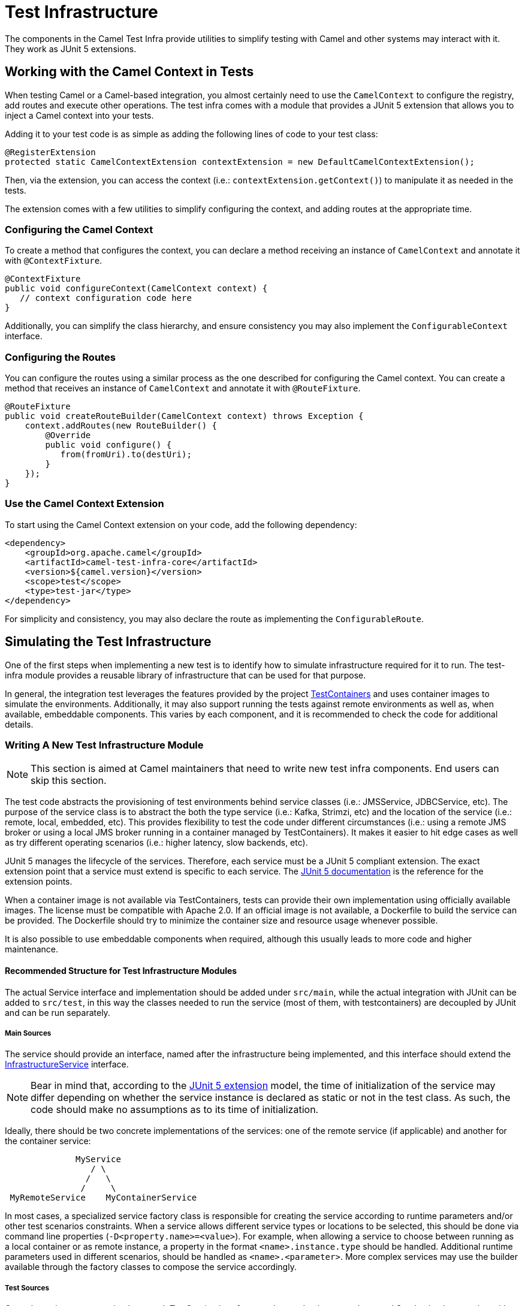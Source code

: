 = Test Infrastructure

The components in the Camel Test Infra provide utilities to simplify testing with Camel and other systems may interact with it. They work as JUnit 5 extensions.

== Working with the Camel Context in Tests

When testing Camel or a Camel-based integration, you almost certainly need to use the `CamelContext` to configure the registry, add routes and execute other operations. The test infra comes with a module that provides a JUnit 5 extension that allows you to inject a Camel context into your tests.

Adding it to your test code is as simple as adding the following lines of code to your test class:

[source,java]
----
@RegisterExtension
protected static CamelContextExtension contextExtension = new DefaultCamelContextExtension();
----

Then, via the extension, you can access the context (i.e.: `contextExtension.getContext()`) to manipulate it as needed in the tests.

The extension comes with a few utilities to simplify configuring the context, and adding routes at the appropriate time.

=== Configuring the Camel Context

To create a method that configures the context, you can declare a method receiving an instance of `CamelContext` and annotate it with `@ContextFixture`.

[source,java]
----
@ContextFixture
public void configureContext(CamelContext context) {
   // context configuration code here
}
----

Additionally, you can simplify the class hierarchy, and ensure consistency you may also implement the `ConfigurableContext` interface.

=== Configuring the Routes

You can configure the routes using a similar process as the one described for configuring the Camel context. You can create a method that receives an instance of `CamelContext` and annotate it with `@RouteFixture`.

[source,java]
----
@RouteFixture
public void createRouteBuilder(CamelContext context) throws Exception {
    context.addRoutes(new RouteBuilder() {
        @Override
        public void configure() {
           from(fromUri).to(destUri);
        }
    });
}
----

=== Use the Camel Context Extension

To start using the Camel Context extension on your code, add the following dependency:

[source,xml]
----
<dependency>
    <groupId>org.apache.camel</groupId>
    <artifactId>camel-test-infra-core</artifactId>
    <version>${camel.version}</version>
    <scope>test</scope>
    <type>test-jar</type>
</dependency>
----

For simplicity and consistency, you may also declare the route as implementing the `ConfigurableRoute`.

== Simulating the Test Infrastructure

One of the first steps when implementing a new test is to identify how to simulate infrastructure required for it to
run. The test-infra module provides a reusable library of infrastructure that can be used for that purpose. 

In general, the integration test leverages the features provided by the project https://www.testcontainers.org/[TestContainers]
and uses container images to simulate the environments. Additionally, it may also support running the tests against remote 
environments as well as, when available, embeddable components. This varies by each component, and it is recommended to 
check the code for additional details.

=== Writing A New Test Infrastructure Module


[NOTE]
====
This section is aimed at Camel maintainers that need to write new test infra components. End users can skip this section.
====

The test code abstracts the provisioning of test environments behind service classes (i.e.: JMSService, JDBCService,
etc). The purpose of the service class is to abstract the both the type service (i.e.: Kafka, Strimzi, etc) and
the location of the service (i.e.: remote, local, embedded, etc). This provides flexibility to test the code under 
different circumstances (i.e.: using a remote JMS broker or using a local JMS broker running in a container managed by
TestContainers). It makes it easier to hit edge cases as well as try different operating scenarios (i.e.: higher
latency, slow backends, etc).

JUnit 5 manages the lifecycle of the services.
Therefore, each service must be a JUnit 5 compliant extension.
The exact extension point that a service must extend is specific to each service.
The https://junit.org/junit5/docs/current/user-guide[JUnit 5 documentation] is the reference for the extension points.

When a container image is not available via TestContainers, tests can provide their own implementation using officially
available images. The license must be compatible with Apache 2.0. If an official image is not available, a Dockerfile
to build the service can be provided. The Dockerfile should try to minimize the container size and resource usage
whenever possible.

It is also possible to use embeddable components when required, although this usually leads to more code and higher
maintenance.

==== Recommended Structure for Test Infrastructure Modules

The actual Service interface and implementation should be added under `src/main`, while the actual integration with JUnit 
can be added to `src/test`, in this way the classes needed to run the service (most of them, with testcontainers) are decoupled
by JUnit and can be run separately.

===== Main Sources

The service should provide an interface, named after the infrastructure being implemented, and this interface should extend the 
https://github.com/apache/camel/blob/main/test-infra/camel-test-infra-common/src/main/java/org/apache/camel/test/infra/common/services/InfrastructureService.java[InfrastructureService]
interface.

[NOTE]
====
Bear in mind that, according to the https://junit.org/junit5/docs/5.1.1/api/org/junit/jupiter/api/extension/RegisterExtension.html[JUnit 5 extension]
model, the time of initialization of the service may differ depending on whether the service instance is declared as 
static or not in the test class. As such, the code should make no assumptions as to its time of initialization.
====

Ideally, there should be two concrete implementations of the services: one of the remote service (if applicable) and 
another for the container service: 

```
              MyService
                 / \
                /   \
               /     \
 MyRemoteService    MyContainerService
```
                     

In most cases, a specialized service factory class is responsible for creating the service according to runtime
parameters and/or other test scenarios constraints. When a service allows different service types or locations to be
selected, this should be done via command line properties (`-D<property.name>=<value>`). For example, when allowing a
service to choose between running as a local container or as remote instance, a property in the format
`<name>.instance.type` should be handled. Additional runtime parameters used in different scenarios, should be handled
as `<name>.<parameter>`. More complex services may use the builder available through the factory classes to compose 
the service accordingly.

===== Test Sources

Once the main sources are implemented, https://github.com/apache/camel/blob/main/test-infra/camel-test-infra-common/src/test/java/org/apache/camel/test/infra/common/services/TestService.java[TestService]
interface can be used to integrate the actual Service implementation with JUnit and its lifecycle.
The services should try to minimize the test execution time and resource usage when running. As such,
the https://junit.org/junit5/docs/5.1.1/api/org/junit/jupiter/api/extension/BeforeAllCallback.html[BeforeAllCallback]
and https://junit.org/junit5/docs/5.1.1/api/org/junit/jupiter/api/extension/AfterAllCallback.html[AfterAllCallback]
should be the preferred extensions whenever possible because they allow the instance of the infrastructure to be static
throughout the test execution.

==== Registering Properties

All services should register the properties, via `System.setProperty` that allow access to the services. This is required
in order to resolve those properties when running tests using the Spring framework. This registration allows the properties
to be resolved in Spring's XML files. 

This registration is done in the `registerProperties` methods during the service initialization. 

==== Registering Properties Example:

Registering the properties in the concrete service implementation:

[source,java]
----
    public void registerProperties() {
        // MyServiceProperties.MY_SERVICE_HOST is a string with value "my.service.host"
        System.setProperty(MyServiceProperties.MY_SERVICE_HOST, container.getHost());
        
        // MyServiceProperties.MY_SERVICE_PORT is a string with value "my.service.port"
        System.setProperty(MyServiceProperties.MY_SERVICE_PORT, String.valueOf(container.getServicePort()));
        
        // MyServiceProperties.MY_SERVICE_ADDRESS is a string with value "my.service.address"
        System.setProperty(MyServiceProperties.MY_SERVICE_ADDRESS, getServiceAddress());
    }
    
    public void initialize() {
        LOG.info("Trying to start the MyService container");
        container.start();

        registerProperties();
        LOG.info("MyService instance running at {}", getServiceAddress());
    }
----

Then, when referring these properties in Camel routes or Spring XML properties, you may use `{{my.service.host}}`,
`{{my.service.port}}` and `{{my.service.address}}`.


==== Packaging Recommendations

This is infrastructure code for testing, therefore, it should be package as test type artifacts. The
https://github.com/apache/camel/blob/main/test-infra/camel-test-infra-parent[parent pom] should provide all the necessary bits for packaging the test infrastructure.

=== Using The New Test Infrastructure

Using the test infra in a new component test is rather straightforward, similar to using any other reusable component.
You start by declaring the test infra dependencies in your pom file. 

This should be similar to:

[source,xml]
----
<!-- test infra -->
<dependency>
    <groupId>org.apache.camel</groupId>
    <artifactId>camel-test-infra-myservice</artifactId>
    <version>${project.version}</version>
    <type>test-jar</type>
    <scope>test</scope>
</dependency>
----

[NOTE]
====
On the dependencies above, the dependency version is set to `${project.version}`. This should be adjusted to the
Camel version when used outside the Camel Core project.
====

On the test class, add a member variable for the service and annotate it with the https://junit.org/junit5/docs/5.1.1/api/org/junit/jupiter/api/extension/RegisterExtension.html[@RegisterExtension],
in order to let JUnit 5 manage its lifecycle.

[source,java]
----
@RegisterExtension
static MyService service = MyServiceServiceFactory.createService();
----

More complex test services can be created using something similar to:

[source,java]
----
@RegisterExtension
static MyService service = MyServiceServiceFactory
    .builder()
        .addRemoveMapping(MyTestClass::myCustomRemoteService) // this is rarely necessary
        .addLocalMapping(MyTestClass::staticMethodReturningAService) // sets the handler for -Dmy-service.instance.type=local-myservice-local-container
        .addMapping("local-alternative-service", MyTestClass::anotherMethodReturningAService) // sets the handler for -Dmy-service.instance.type=local-alternative-service
    .createService();
----

You can use the methods as well as the registered properties to access the test infrastructure services available. 
When using these properties in Spring XML files, you may use those properties.

[source,xml]
----
<someSpringXmlElement httpHost="{{my.service.host}}" port="{{my.service.port}}" />
----

It's also possible to use these properties in the test code itself. For example, when setting up the test url for the
Camel component:

[source,java]
----
    protected RouteBuilder createRouteBuilder() throws Exception {
        return new RouteBuilder() {
            public void configure() {
                from("direct:put")
                    .to("mycomponent:someoption?host={{my.service.host}}&port={{my.service.port}}");
            }
        };
    }
----

==== Execution Ordering

When combining the different modules of the test infra, you may need to ensure that they execute in the proper order. You can do so by using JUnit's `@Order` annotation.

For instance:

[source,java]
----
    @Order(1)
    @RegisterExtension
    protected static KafkaService service = KafkaServiceFactory.createSingletonService();

    @Order(2)
    @RegisterExtension
    protected static CamelContextExtension contextExtension = new DefaultCamelContextExtension();
----


== Converting Camel TestContainers Code To The New Test Infrastructure


[NOTE]
====
This section is aimed at Camel maintainers that need to write new test infra components. End users can skip this section.
====

Using the camel-nats as an example, we can compare how the base test class for nats changed between https://github.com/apache/camel/blob/camel-3.6.0/components/camel-nats/src/test/java/org/apache/camel/component/nats/NatsTestSupport.java[3.6.x]
and https://github.com/apache/camel/blob/camel-3.7.0/components/camel-nats/src/test/java/org/apache/camel/component/nats/NatsTestSupport.java[3.7.x].

The first conversion step is to remove the https://github.com/apache/camel/blob/camel-3.6.0/components/camel-nats/pom.xml#L59-L63[camel-testcontainer dependencies]
and replace them with the ones from the https://github.com/apache/camel/blob/camel-3.7.0/components/camel-nats/pom.xml#L61-L75[test-infra module].
Then, it's necessary to replace the https://github.com/apache/camel/blob/camel-3.6.0/components/camel-nats/src/test/java/org/apache/camel/component/nats/NatsTestSupport.java#L24-L45[container handling code and the old base class]
with the https://github.com/apache/camel/blob/camel-3.7.0/components/camel-nats/src/test/java/org/apache/camel/component/nats/NatsTestSupport.java#L26-L27[service provided in the module].
Then, we replace the base class. The `ContainerAwareTestSupport` class and other similar classes from other 
`camel-testcontainer` modules are not necessary and can be replaced with `CamelTestSupport` or the spring-based one
`CamelSpringTestSupport`.

With the base changes in place, the next step is to make sure that addresses (URLs, hostnames, ports, etc.) and
resources (usernames, passwords, tokens, etc.) referenced during the test execution, use the test-infra services. This
may differ, according to each service. Replacing the call to get the https://github.com/apache/camel/blob/camel-3.6.0/components/camel-nats/src/test/java/org/apache/camel/component/nats/NatsAuthConsumerLoadTest.java#L38[service URL]
with the one provided by the new https://github.com/apache/camel/blob/camel-4.4.0/components/camel-nats/src/test/java/org/apache/camel/component/nats/integration/NatsAuthConsumerLoadIT.java#L37[test infra service]
is a good example of the changes that may be necessary.

In some cases, it may be necessary to adjust the variables used in https://github.com/apache/camel/blob/camel-3.6.0/components/camel-consul/src/test/resources/org/apache/camel/component/consul/cloud/SpringConsulRibbonServiceCallRouteTest.xml#L36[simple language]
so that they match the https://github.com/apache/camel/blob/camel-3.14.0/components/camel-consul/src/test/resources/org/apache/camel/component/consul/cloud/SpringConsulRibbonServiceCallRouteTest.xml#L36[new property format] used in the test infra service.


There are some cases where the container instance requires https://github.com/apache/camel/blob/camel-3.6.0/components/camel-pg-replication-slot/src/test/java/org/apache/camel/component/pg/replication/slot/integration/PgReplicationTestSupport.java#L31[extra customization].
Nonetheless, the migrated code still benefits from the https://github.com/apache/camel/blob/camel-3.7.0/components/camel-pg-replication-slot/src/test/java/org/apache/camel/component/pg/replication/slot/integration/PgReplicationTestSupport.java#L31[test-infra approach],
but this may be very specific to the test scenario.


== Running With Podman

Most of the test infrastructure in this module is based on containers. Therefore, they will require a container runtime to run. Although the tests have been written and tested using Docker, they should also work with https://podman.io/[Podman] (another popular container runtime on Linux operating systems).

Assuming Podman is properly installed and configured to behave like docker (i.e.: short name resolution, resolving docker.io registry, etc.), the only requirement for using Podman is to export the `DOCKER_HOST` variable before running the tests.

=== Linux

On most systems that should be similar to the following command: 

```
export DOCKER_HOST=unix:///run/user/$UID/podman/podman.sock
```

=== OS X and Windows

Running the test-infra with Podman on OS X and Windows should work on many cases. However, it requires additional steps and has a few issues. Therefore, it is not recommended at this time.

== Known Issues and/or Tips

=== Multi-architecture support

Some containers don't have images available for all architectures. In this case, it is recommended to:

1. use an alternative image from a reputable source if they provide an image for that architecture.
2. create a `Dockerfile` and build your own if the system is available on that arch.
3. disable the tests on that architecture.



